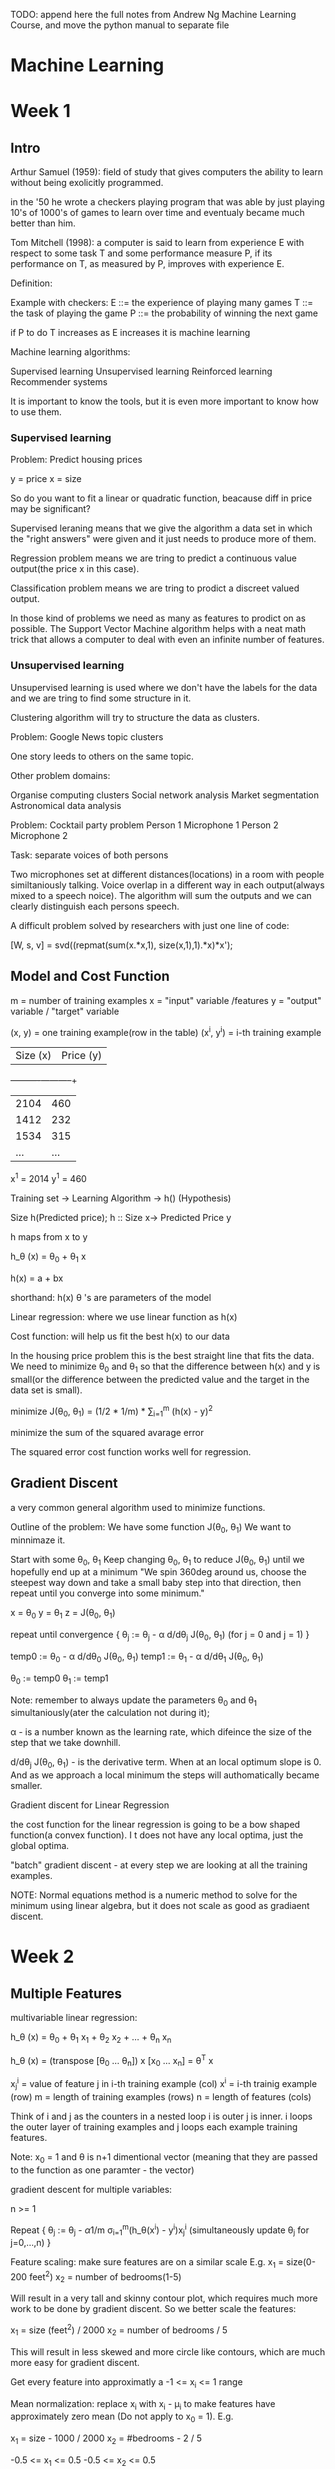 TODO: append here the full notes from Andrew Ng Machine Learning
Course, and move the python manual to separate file

* Machine Learning

* Week 1

** Intro

Arthur Samuel (1959): field of study that gives computers the
ability to learn without being exolicitly programmed.

in the '50 he wrote a checkers playing program that was able
by just playing 10's of 1000's of games to learn over time
and eventualy became much better than him.

Tom Mitchell (1998): a computer is said to learn from experience
E with respect to some task T and some performance measure P,
if its performance on T, as measured by P, improves with
experience E.

Definition:

Example with checkers:
E ::= the experience of playing many games
T ::= the task of playing the game
P ::= the probability of winning the next game

if P to do T increases as E increases it is machine learning


Machine learning algorithms:

Supervised learning
Unsupervised learning
Reinforced learning
Recommender systems

It is important to know the tools, but it is even more important
to know how to use them.

*** Supervised learning

Problem: Predict housing prices

y = price
x = size

So do you want to fit a linear or quadratic function, beacause
diff in price may be significant?

Supervised leraning means that we give the algorithm a data set
in which the "right answers" were given and it just needs to
produce more of them.

Regression problem means we are tring to predict a continuous
value output(the price x in this case).

Classification problem means we are tring to prodict a discreet
valued output.

In those kind of problems we need as many as features to prodict
on as possible. The Support Vector Machine algorithm helps with
a neat math trick that allows a computer to deal with even an
infinite number of features.

*** Unsupervised learning

Unsupervised learning is used where we don't have the labels
for the data and we are tring to find some structure in it.

Clustering algorithm will try to structure the data as clusters.

Problem: Google News topic clusters

One story leeds to others on the same topic.

Other problem domains:

Organise computing clusters
Social network analysis
Market segmentation
Astronomical data analysis

Problem: Cocktail party problem
Person 1     Microphone 1
Person 2     Microphone 2

Task: separate voices of both persons


Two microphones set at different distances(locations) in a
room with people similtaniously talking. Voice overlap in
a different way in each output(always mixed to a speech noice).
The algorithm will sum the outputs and we can clearly
distinguish each persons speech.

A difficult problem solved by researchers with just one line
of code:

[W, s, v] = svd((repmat(sum(x.*x,1), size(x,1),1).*x)*x');

** Model and Cost Function

m = number of training examples
x = "input" variable /features
y = "output" variable / "target" variable

(x, y) = one training example(row in the table)
(x^i, y^i) = i-th training example

| Size (x) | Price (y) |
+----------+-----------+
| 2104     | 460       |
| 1412     | 232       |
| 1534     | 315       |
| ...      | ...       |

x^1 = 2014
y^1 = 460

Training set -> Learning Algorithm -> h() (Hypothesis)

Size h(Predicted price);
h :: Size x-> Predicted Price y

h maps from x to y

h_\theta (x) = \theta_0 + \theta_1 x

h(x) = a + bx

shorthand: h(x)
\theta 's are parameters of the model

Linear regression: where we use linear function as h(x)

Cost function: will help us fit the best h(x) to our data

In the housing price problem this is the best straight line that
fits the data. We need to minimize \theta_0 and \theta_1 so that
the difference between h(x) and y is small(or the difference
between the predicted value and the target in the data set is
small).

minimize J(\theta_0, \theta_1) = (1/2 * 1/m) * \Sum_{i=1}^{m} (h(x) - y)^2

minimize the sum of the squared avarage error

The squared error cost function works well for regression.

[[./img/cost_function_full.jpg]]

** Gradient Discent

a very common general algorithm used to minimize functions.

Outline of the problem:
We have some function J(\theta_0, \theta_1)
We want to minnimaze it.

Start with some \theta_0, \theta_1
Keep changing \theta_0, \theta_1 to reduce J(\theta_0, \theta_1)
until we hopefully end up at a minimum
"We spin 360deg around us, choose the steepest way down and take a
small baby step into that direction, then repeat until you converge
into some minimum."


x = \theta_0
y = \theta_1
z = J(\theta_0, \theta_1)

repeat until convergence {
    \theta_j := \theta_j - \alpha d/d\theta_j J(\theta_0, \theta_1)
    (for j = 0 and j = 1)
}

temp0 := \theta_0 - \alpha d/d\theta_0 J(\theta_0, \theta_1)
temp1 := \theta_1 - \alpha d/d\theta_1 J(\theta_0, \theta_1)

\theta_0 := temp0
\theta_1 := temp1

Note: remember to always update the parameters \theta_0 and \theta_1
simultaniously(ater the calculation not during it);

\alpha - is a number known as the learning rate, which difeince the size of the
step that we take downhill.

d/d\theta_j J(\theta_0, \theta_1) - is the derivative term. When at an local
optimum slope is 0. And as we approach a local minimum the steps will
authomatically became smaller.

[[./img/gradient_discent.jpg]]

Gradient discent for Linear Regression

the cost function for the linear regression is going to be a bow shaped
function(a convex function). I t does not have any local optima, just the
global optima.

"batch" gradient discent - at every step we are looking at all the training
examples.

NOTE: Normal equations method is a numeric method to solve for the minimum
using linear algebra, but it does not scale as good as gradiaent discent.


* Week 2

** Multiple Features

multivariable linear regression:

h_\theta (x) = \theta_0 + \theta_1 x_1 + \theta_2 x_2 + ... + \theta_n x_n

h_\theta (x) = (transpose [\theta_0 ... \theta_n]) x [x_0 ... x_n] = \theta^T x

x_j^i = value of feature j in i-th training example (col)
x^i = i-th trainig example (row)
m = length of training examples (rows)
n = length of features (cols)

Think of i and j as the counters in a nested loop i is outer j is inner.
i loops the outer layer of training examples and j loops each example
training features.

Note: x_0 = 1 and \theta is n+1 dimentional vector (meaning that they are
passed to the function as one paramter - the vector)

gradient descent for multiple variables:

n >= 1

Repeat {
    \theta_j := \theta_j - \alpha 1/m \sigma_{i=1}^{m}(h_\theta(x^i) - y^i)x_j^i
    (simultaneously update \theta_j for j=0,...,n)
}

[[./img/gradient_discent_multiple_features.jpg]]


Feature scaling:
make sure features are on a similar scale
E.g.
x_1 = size(0-200 feet^2)
x_2 = number of bedrooms(1-5)

Will result in a very tall and skinny contour plot, which requires much
more work to be done by gradient discent.
So we better scale the features:

x_1 = size (feet^2) / 2000
x_2 = number of bedrooms / 5

This will result in less skewed and more circle like contours, which
are much more easy for gradient discent.

Get every feature into approximatly a -1 <= x_i <= 1 range

Mean normalization:
replace x_i with x_i - \mu_i to make features have approximately zero mean
(Do not apply to x_0 = 1). E.g.

x_1 = size - 1000 / 2000
x_2 = #bedrooms - 2 / 5

-0.5 <= x_1 <= 0.5
-0.5 <= x_2 <= 0.5

x_i = x_i - \mu_i / S_i

where \mu_i is the avarage value of x_i in the training set
and S_i is the range (max - min) or standart deviation.

Learning Rate (\alpha):

How to make sure that gradient discent is working correctly?
J(\theta) should decrease after every iteration.
Check the J, iterations graph.
It also possible to use automatic convergence test. Declare convergence if
J(\theta) decreases by less than 10^-3 in one iteration.

Possible solutions:
If J(\theta) is increasing or first decreasing a then increasing try using
smaller \alpha to avoid overshooting the minimum.
But if it is too small it will take many steps to converge.
To choose \alpha try: 0.001, 0.003, 0.01, 0.03, 0.1, 0.3, 1
try 3x bigger values until you choose the best largest one.

Features and polynomial regression:

NOTE: it is even more important to scale your data when different features
may be of the form x_1^2 x_2^3 ...

** Computing Parameters Analytically

Normal equation:
for some linear regression problems will give us a much better way to
solve for optimal value of the parameters \theta. 


the X matrix and the y matrix:

[[./img/normal_equation.jpg]]

The formula for minimizing J(\theta):
\theta = (X^T X)^-1 X^T y

where X^T = X transposed and X^-1 = inverse of X

To compute in octave:

pinv(X' * X) * X' * y


NOTE: feature scaling is not needed in normal equation method

When to use what?

Gradient discent:
Works well even when n is large(number of features)
Need to choose \alpha
Needs many iterations

Normal equation:
No need to choose \alpha
Don't need to iterate
Need to compute (X^T X)^-1 and n x n invertion is O(n^3)
Slow if n is very large (n = 10000 may be too much)

Noninvertability:

What X^T X is non-invertable?

pinv - compute seudo-inverse
inv - compute inverse

May be because of:
Redundant features(linearly dependent).
E.g.
x_1 = size in feet^2
x_2 = size in m^2

Too many features
m <= n


** OCTAVE Quickstart guide

1 == 2 % false
1 ~= 2 % not
a = 3
a = 3; % semicolon supressing output
b = 'hi';

a = pi;
a

disp(a)
disp(sprintf('2 decimals: %0.2f', a)); % like c formating

format long a

A = [1 2; 3 4; 5 6]
v = [1 2 3];
w = ones(1,3); % 0 0 0
w = zeros(1,3); % 1 1 1
w = rand(1,3);
w = randn(1,3);
% drawn from gaussian distribution with mean 0 and variance
% or standart deviation equal to 1

plot(w)


eye(4) % identity matrix 4 x 4

help eye % to see help for eye command

A = [1 2; 3 4; 5 6]
size(A); % ans = 3 2
sz = size(A);
size(sz); % 1 2

size(A, 1); % size of 1st dimention

v = [1 2 3 4];
length(v); % size of the longest dimention

load featuresX.dat
load priceY.dat
load('featuresX.dat')

who % prints variables in memory
featuresX % will display the features from the file
whos % will list with more info like size and class

clear featuresX % to remove variables from memory

save hello.mat v; % will save the value of v from memory to the file hello.mat

clear % will clear all memory

A(3,2); % ans = 6
A(2,:); % everiting in the second row
A(:,2); % everithing in the second col
A([1 3], :); % get rows 1 and 3 and give all cols from them
A([1 3], 1); % but give only 1st col

A(:,2) = [10; 11; 12]; % will assaign to the second col of A
A = [A, [100; 101; 102]]; % will append another col
C = [A B]; % will concatenate A and B into C, with B next to A
C = [A; B]; % will concatenate them with A on top of B

A * C % matrix multiplication
A .* B % element wise multiplication
A .^ 2 % element wise squaring of A
1 ./ v % element wise reciprocal
1 ./ A
log(v) % element wise log
exp(v) % exponentiation of each element
abs(v) % element wise absolute value
-v % the same as -1 * v

v + ones(length(v), 1); % add 1 to each elememt
v + 1
v .+ 1

A' % transpose A

a = [1 15 2 0.5];

max(a); % ans = 15

[value, index] = max(a); % will assaign the value and the index of the max

a < 3 % element wise comparison ans = 1 0 1 1
find(a < 3); % will return the positions of the < 3 elements

A = magic(3); % all rows and cols sum up to the same number

sum(A); % sum all the col elements of A
prod(A); % product of all the col elements in A
sum(sum(A)) % to get sum of the cols twice
sum(A, 1); % sum every col in A
sum(A, 2); % sum every row in A

A .* eye(3) % will return just the diagonal elements(else fill with 0s)
sum(sum(A .* eye(3))); % to sum the diagonal
sum(sum(A .* flipud(eye(3)))); % to sum up the left to right diagonal

pinv(A); % inverts a matrix

floor(a);
ceil(a);

rand(3); % 3 x 3 random matrix

max(A, [], 1); % take the col wise max value
max(A, [], 2); % take the row wise max value

A(:); % will turn A into a vector
max(max(A));
max(A(:));

Plotting:

t = [0:0.01:0.98]; % create range from 0 to 0.98 with step 0.01
y1 = sin(2*pi*4*t);
y2 = cos(2*pi*4*t);
plot(t, y1);
plot(t, y2);

hold on;

plot(t, y2, 'r');
xlabel('time');
ylabel('value');
legend('sin', 'cos');
title('plot of sin and cos');

print -dpng 'sin_cos_plt.png'
close
figure(1); plot(t, y1);
figure(2); plot(t, y2);

subplot(1,2,1); % divides plot a 1x2 grid, access first element
axis([0.5 1 -1 1]);
% x axis will range from 0.5 to 1, while y axis from -1 to 1
clf % clears a figure

imagesc(A); % will plot a colormap of the matrix A
imagesc(A), colorbar, colormap gray; % , is used to chain commands

Functions and Control Statements:

for i=1:4,
    v(i) = 2^i;
end;

i = 1;
while true,
    v(i) = 999;
    i = i + 1;
    if i == 6,
        break;
    end;
end;

if i == 1,
    disp('1');
elseif i == 2,
    disp('2');
else
    disp('not 1 or 2');
end;

funciton squareThisNumber(x)
    x * x
end

Vectorization:

representing comutation with linear algebra instead of loops may speed
up calculations, but may also take much more memory.



* Other

** Octave Reference

** Python Reference

*** Conditionals

if cond1:
    do()
ifel cond2:
    do()
else:
    do()

*** Loops:

>>> knights = {'gallahad': 'the pure', 'robin': 'the brave'}
>>> numbers = [1, 2, 3, 4, 5, 6, 7, 8]

>>> for k, v in knights.items(): print(k, v)

>>> for x in numbers: print(x)

>>> for i in range(10): do()

*** Collections:

   Seqs are mutable(list) and immutable(tuple, range)

**** tuple

>>> t = (1,2,3,4)

    immutable,
    collection
    - packing and unpacking

>>> t = 12345, 54321, 'hello!'
>>> x, y, z = t


**** list

>>> l = [1,2,3,4]

    mutable,
    more like array or vector or linked-list?
    - methods:
      .append(x)                - adds at the end
      .extend(iterable)
      .insert(i, x)
      .remove(x)                - remove first by value
      .pop([i])                 - if no arg, returns last
      .clear()
      .index(x[,start[,end]])   - return 0-based index of value
      .count
      .sort
      .reverse
      .copy
      del a[i:j]                - removes by index at pos or range

    - as stacks:
      with .append() and .pop()

    - as queues:
      with .append() and .pop(0)

    - list comprehensions:

>>> [x**2 for x in range(10)]
>>> [x for x in vec if x >= 0]
>>> [(x, x**2) for x in range(6)]

>>> # flatten a list using a listcomp with two 'for'

>>> vec = [[1,2,3], [4,5,6], [7,8,9]]
>>> [num for elem in vec for num in elem]

Out[]: [1, 2, 3, 4, 5, 6, 7, 8, 9]

    - queues: better use collections deque

>>> from collections import deque
>>> queue = deque(["Eric", "John", "Michael"])
>>> queue.append("Terry")           # Terry arrives
>>> queue.append("Graham")          # Graham arrives
>>> queue.popleft()

    - map:

>>> squares = list(map(lambda x: x**2, range(10)))

    - reduce:
>>>

    - filter:
>>>

**** dict

>>> tel = {'jack': 4098, 'sape': 4139}

    classical hash map

    - methods:
    d[key]                 - to access by key
    del d[key]             - remove
    .iter(d)               - return an iterator over the keys of the dictionary
    .clear()
    .copy()
    .get(key[,default])    - get value else default value
    .keys()
    .values()
    .items()
    .pop(key[,default])
    .popitem()             - remove arbitrary
    .update([other])       - overwrites existing

>>> dict([('sape', 4139), ('guido', 4127), ('jack', 4098)])
>>> dict(sape=4139, guido=4127, jack=4098)

**** set

>>> basket = {'apple', 'orange', 'apple', 'pear', 'orange', 'banana'}

    like math sets

>>> 'orange' in basket
Out[]: True

>>> a = set('abracadabra')
Out[]: {'a', 'r', 'b', 'c', 'd'} # unique letters in a


**** range

>>> range(1,10)

    range(start, stop, step)

    it is useful, because it is more efficient. Values are generated only when needed
    lazy seq

**** Common Seq Operations

    x in s 	              True if an item of s is equal to x, else False
    x not in s 	          False if an item of s is equal to x, else True
    s + t 	              the concatenation of s and t
    s * n or n * s 	      equivalent to adding s to itself n times
    s[i] 	                ith item of s, origin 0
    s[i:j] 	              slice of s from i to j
    s[i:j:k] 	            slice of s from i to j with step k
    len(s) 	              length of s
    min(s) 	              smallest item of s
    max(s) 	              largest item of s
    s.index(x[, i[, j]]) 	index of the first occurrence of x in s (at or after index i and before index j)
    s.count(x)

** Functions:

- argument lists
- keyword arguments
- default arguments

- destructuring

a,b,c = abc(): return a, b, c


- recur
   no tco!?

** Decorators
** OOP
** Generators

*** Unsupervised learning

    The data set has no 'right answers'/labels given,
    we have to find the structure into the data

    Task: Google News group stories
    Task: Genomics shared by individuals
    Task: Organize computer clusters
    Task: Social networks
    Task: Market Segmentation
    Task: Astronomical data analysis

** Deep learning for NLP

    Traditional machine learning uses more 'hard-coded' methods and requires
    experienced and deeply knowlegable domain specialists to code them.
    Deep learning uses vectors as more efficient and simpler abstraction
    in order to turn tml on its head.

    Representations of language

    |           |      TML         |    DL   |
    +-----------+------------------+---------+
    | phonology | all phonemes     | vectors |
    | morphology| all morphemes    | vectors |
    | words     | one-hot encoding | vectors |
    | syntax    | phrase rules     | vectors |
    | semantics | lambda calculus  | vectors |

    NOTE: one-hot encoding (uses matrix, not very efficient)

    |     | The | cat | sat | on | the | mat |
    | The |  1  |  0  |  0  |  0 |  1  |  0  |
    | cat |  0  |  1  |  0  |  0 |  0  |  0  |
    ...

    Applications

    Easy: spell checking, synonym suggestions, keyword search
    easy to bruteforce with tml

    Intermediate:
    reading level,
    extracting information,
    predicting next word,
    classification

    Complex:
    machine translation,
    quation answering,
    chatbots,

** RNN (Recurrent Neural Networks)

Vanila NNs and Convolutional NNs have constrained API
They operate over fixed:
input vectors, output vectors and computational steps

RNNs allow to operate over sequances of vectors

RNNs might be just unreasonably effective,
despite them being considered hard to train

Input Sequence Vectors <-> State Vectors -> Output Sequence Vectors


They are Turing-Complete
If training vanilla neural nets is optimization over functions,
training recurrent nets is optimization over programs
